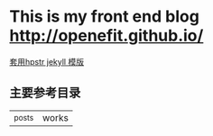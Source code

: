 
* This is my front end blog http://openefit.github.io/
  [[http://github.com/hack2/hpstr-jekyll-theme][套用hpstr jekyll 模版]]
** 主要参考目录
   |_posts | works
